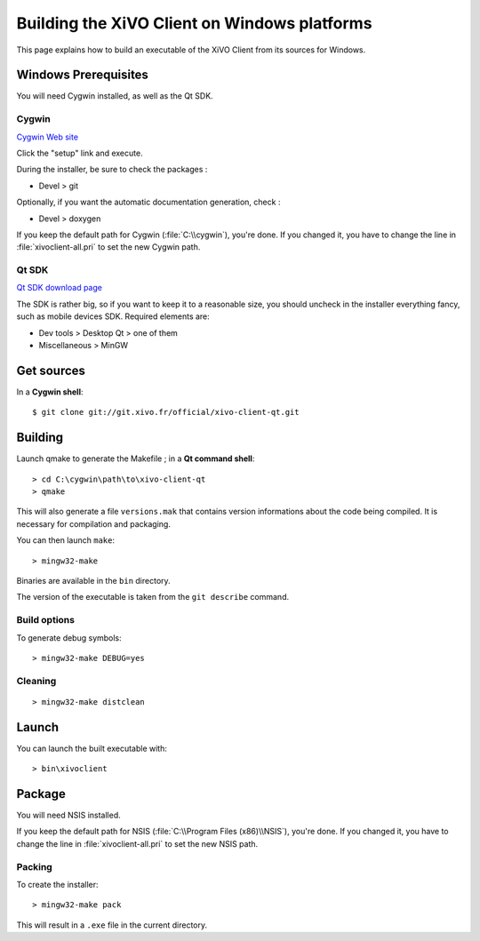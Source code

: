 .. index:: single:XiVO Client

*********************************************
Building the XiVO Client on Windows platforms
*********************************************

This page explains how to build an executable of the XiVO Client from its
sources for Windows.


Windows Prerequisites
=====================

You will need Cygwin installed, as well as the Qt SDK.

Cygwin
------

`Cygwin Web site <http://www.cygwin.com/>`_

Click the "setup" link and execute.

During the installer, be sure to check the packages :

* Devel > git

Optionally, if you want the automatic documentation generation, check :

* Devel > doxygen

If you keep the default path for Cygwin (:file:`C:\\cygwin`), you're done. If you
changed it, you have to change the line in :file:`xivoclient-all.pri` to set the new
Cygwin path.


Qt SDK
------

`Qt SDK download page <http://qt.nokia.com/downloads>`_

The SDK is rather big, so if you want to keep it to a reasonable size, you
should uncheck in the installer everything fancy, such as mobile devices
SDK. Required elements are:

* Dev tools > Desktop Qt > one of them
* Miscellaneous > MinGW


Get sources
===========

In a **Cygwin shell**::

   $ git clone git://git.xivo.fr/official/xivo-client-qt.git


Building
========

Launch qmake to generate the Makefile ; in a **Qt command shell**::

   > cd C:\cygwin\path\to\xivo-client-qt
   > qmake

This will also generate a file ``versions.mak`` that contains version
informations about the code being compiled. It is necessary for compilation and
packaging.

You can then launch ``make``::

   > mingw32-make

Binaries are available in the ``bin`` directory.

The version of the executable is taken from the ``git describe`` command.


Build options
-------------

To generate debug symbols::

   > mingw32-make DEBUG=yes


Cleaning
--------

::

   > mingw32-make distclean


Launch
======

You can launch the built executable with::

   > bin\xivoclient


Package
=======

You will need NSIS installed.

If you keep the default path for NSIS (:file:`C:\\Program Files (x86)\\NSIS`),
you're done. If you changed it, you have to change the line in
:file:`xivoclient-all.pri` to set the new NSIS path.

Packing
-------

To create the installer::

   > mingw32-make pack

This will result in a ``.exe`` file in the current directory.
